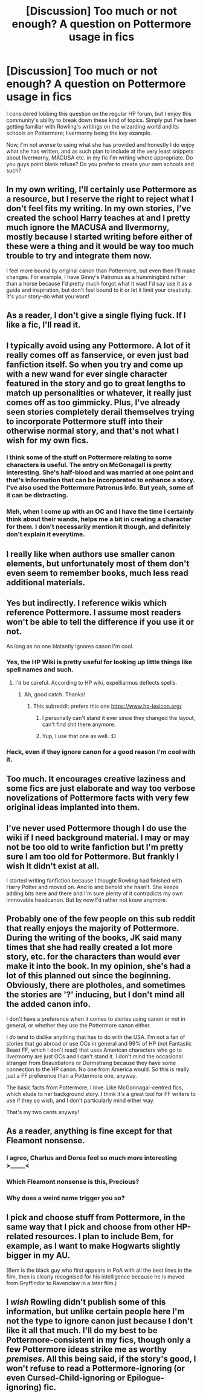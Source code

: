 #+TITLE: [Discussion] Too much or not enough? A question on Pottermore usage in fics

* [Discussion] Too much or not enough? A question on Pottermore usage in fics
:PROPERTIES:
:Author: SomeKibble
:Score: 7
:DateUnix: 1508986971.0
:DateShort: 2017-Oct-26
:FlairText: Discussion
:END:
I considered lobbing this question on the regular HP forum, but I enjoy this community's ability to break down these kind of topics. Simply put I've been getting familiar with Rowling's writings on the wizarding world and its schools on Pottermore; Ilvermorny being the key example.

Now, I'm not averse to using what she has provided and honestly I do enjoy what she has written, and as such plan to include at the very least snippets about Ilvermorny, MACUSA etc. in my fic I'm writing where appropriate. Do you guys point blank refuse? Do you prefer to create your own schools and such?


** In my own writing, I'll certainly use Pottermore as a resource, but I reserve the right to reject what I don't feel fits my writing. In my own stories, I've created the school Harry teaches at and I pretty much ignore the MACUSA and Ilvermorny, mostly because I started writing before either of these were a thing and it would be way too much trouble to try and integrate them now.

I feel more bound by original canon than Pottermore, but even then I'll make changes. For example, I have Ginny's Patronus as a hummingbird rather than a horse because I'd pretty much forgot what it was! I'd say use it as a guide and inspiration, but don't feel bound to it or let it limit your creativity. It's your story--do what you want!
:PROPERTIES:
:Author: jenorama_CA
:Score: 21
:DateUnix: 1508989133.0
:DateShort: 2017-Oct-26
:END:


** As a reader, I don't give a single flying fuck. If I like a fic, I'll read it.
:PROPERTIES:
:Author: will1707
:Score: 18
:DateUnix: 1508992261.0
:DateShort: 2017-Oct-26
:END:


** I typically avoid using any Pottermore. A lot of it really comes off as fanservice, or even just bad fanfiction itself. So when you try and come up with a new wand for ever single character featured in the story and go to great lengths to match up personalities or whatever, it really just comes off as too gimmicky. Plus, I've already seen stories completely derail themselves trying to incorporate Pottermore stuff into their otherwise normal story, and that's not what I wish for my own fics.
:PROPERTIES:
:Author: Lord_Anarchy
:Score: 8
:DateUnix: 1509020008.0
:DateShort: 2017-Oct-26
:END:

*** I think some of the stuff on Pottermore relating to some characters is useful. The entry on McGonagall is pretty interesting. She's half-blood and was married at one point and that's information that can be incorporated to enhance a story. I've also used the Pottermore Patronus info. But yeah, some of it can be distracting.
:PROPERTIES:
:Author: jenorama_CA
:Score: 5
:DateUnix: 1509029464.0
:DateShort: 2017-Oct-26
:END:


*** Meh, when I come up with an OC and I have the time I certainly think about their wands, helps me a bit in creating a character for them. I don't necessarily mention it though, and definitely don't explain it everytime.
:PROPERTIES:
:Author: fflai
:Score: 1
:DateUnix: 1509112493.0
:DateShort: 2017-Oct-27
:END:


** I really like when authors use smaller canon elements, but unfortunately most of them don't even seem to remember books, much less read additional materials.
:PROPERTIES:
:Author: Satanniel
:Score: 11
:DateUnix: 1508997225.0
:DateShort: 2017-Oct-26
:END:


** Yes but indirectly. I reference wikis which reference Pottermore. I assume most readers won't be able to tell the difference if you use it or not.

As long as no one blatantly ignores canon I'm cool.
:PROPERTIES:
:Author: riddlewriting
:Score: 5
:DateUnix: 1508992739.0
:DateShort: 2017-Oct-26
:END:

*** Yes, the HP Wiki is pretty useful for looking up little things like spell names and such.
:PROPERTIES:
:Author: jenorama_CA
:Score: 2
:DateUnix: 1508999742.0
:DateShort: 2017-Oct-26
:END:

**** I'd be careful. According to HP wiki, expelliarmus deflects spells.
:PROPERTIES:
:Author: Lakas1236547
:Score: 3
:DateUnix: 1509049837.0
:DateShort: 2017-Oct-27
:END:

***** Ah, good catch. Thanks!
:PROPERTIES:
:Author: jenorama_CA
:Score: 2
:DateUnix: 1509049872.0
:DateShort: 2017-Oct-27
:END:

****** This subreddit prefers this one [[https://www.hp-lexicon.org/]]
:PROPERTIES:
:Author: Lakas1236547
:Score: 4
:DateUnix: 1509050060.0
:DateShort: 2017-Oct-27
:END:

******* I personally can't stand it ever since they changed the layout, can't find shit there anymore.
:PROPERTIES:
:Author: The_Truthkeeper
:Score: 2
:DateUnix: 1509083229.0
:DateShort: 2017-Oct-27
:END:


******* Yup, I use that one as well. :D
:PROPERTIES:
:Author: jenorama_CA
:Score: 1
:DateUnix: 1509050112.0
:DateShort: 2017-Oct-27
:END:


*** Heck, even if they ignore canon for a good reason I'm cool with it.
:PROPERTIES:
:Author: fflai
:Score: 1
:DateUnix: 1509112536.0
:DateShort: 2017-Oct-27
:END:


** Too much. It encourages creative laziness and some fics are just elaborate and way too verbose novelizations of Pottermore facts with very few original ideas implanted into them.
:PROPERTIES:
:Author: Deathcrow
:Score: 5
:DateUnix: 1509033253.0
:DateShort: 2017-Oct-26
:END:


** I've never used Pottermore though I do use the wiki if I need background material. I may or may not be too old to write fanfiction but I'm pretty sure I am too old for Pottermore. But frankly I wish it didn't exist at all.

I started writing fanfiction because I thought Rowling had finished with Harry Potter and moved on. And lo and behold she hasn't. She keeps adding bits here and there and I'm sure plenty of it contradicts my own immovable headcanon. But by now I'd rather not know anymore.
:PROPERTIES:
:Author: booksandpots
:Score: 5
:DateUnix: 1509007077.0
:DateShort: 2017-Oct-26
:END:


** Probably one of the few people on this sub reddit that really enjoys the majority of Pottermore. During the writing of the books, JK said many times that she had really created a lot more story, etc. for the characters than would ever make it into the book. In my opinion, she's had a lot of this planned out since the beginning. Obviously, there are plotholes, and sometimes the stories are '?' inducing, but I don't mind all the added canon info.

I don't have a preference when it comes to stories using canon or not in general, or whether they use the Pottermore canon either.

I /do/ tend to dislike anything that has to do with the USA. I'm not a fan of stories that go abroad or use OCs in general and 99% of HP (not Fantastic Beast FF, which I don't read) that uses American characters who go to Ilvermorny are just OCs and I can't stand it. I don't mind the occasional stranger from Beauxbatons or Durmstrang because they have some connection to the HP canon. No one from America would. So this is really just a FF preference than a Pottermore one, anyway.

The basic facts from Pottermore, I love. Like McGonnagal-centred fics, which elude to her background story. I think it's a great tool for FF writers to use if they so wish, and I don't particularly mind either way.

That's my two cents anyway!
:PROPERTIES:
:Author: aridnie
:Score: 4
:DateUnix: 1509026055.0
:DateShort: 2017-Oct-26
:END:


** As a reader, anything is fine except for that Fleamont nonsense.
:PROPERTIES:
:Author: munin295
:Score: 3
:DateUnix: 1508989264.0
:DateShort: 2017-Oct-26
:END:

*** I agree, Charlus and Dorea feel so much more interesting >_____<
:PROPERTIES:
:Author: SteamAngel
:Score: 2
:DateUnix: 1509062024.0
:DateShort: 2017-Oct-27
:END:


*** Which Fleamont nonsense is this, Precious?
:PROPERTIES:
:Author: jenorama_CA
:Score: 2
:DateUnix: 1508990754.0
:DateShort: 2017-Oct-26
:END:


*** Why does a weird name trigger you so?
:PROPERTIES:
:Author: Satanniel
:Score: 2
:DateUnix: 1509006447.0
:DateShort: 2017-Oct-26
:END:


** I pick and choose stuff from Pottermore, in the same way that I pick and choose from other HP-related resources. I plan to include Bem, for example, as I want to make Hogwarts slightly bigger in my AU.

(Bem is the black guy who first appears in PoA with all the best lines in the film, then is clearly recognised for his intelligence because he is moved from Gryffindor to Ravenclaw in a later film.)
:PROPERTIES:
:Author: SteamAngel
:Score: 1
:DateUnix: 1509061911.0
:DateShort: 2017-Oct-27
:END:


** I /wish/ Rowling didn't publish some of this information, but unlike certain people here I'm not the type to ignore canon just because I don't like it all that much. I'll do my best to be Pottermore-consistent in my fics, though only a few Pottermore ideas strike me as worthy /premises/. All this being said, if the story's good, I won't refuse to read a Pottermore-ignoring (or even Cursed-Child-ignoring or Epilogue-ignoring) fic.
:PROPERTIES:
:Author: Achille-Talon
:Score: 1
:DateUnix: 1509010069.0
:DateShort: 2017-Oct-26
:END:
